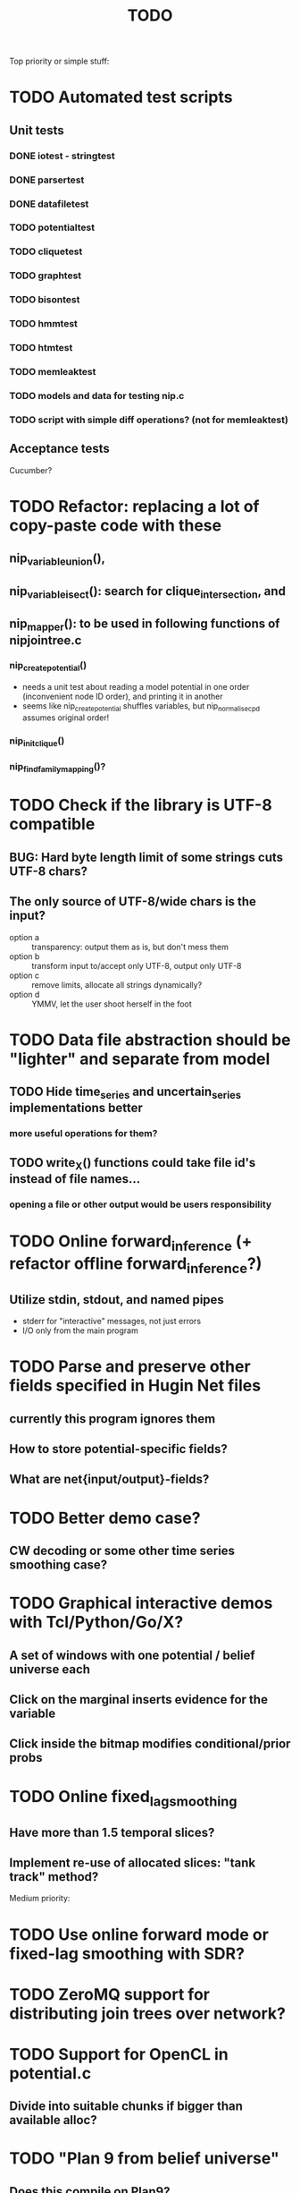 #+TITLE: TODO

Top priority or simple stuff:
* TODO Automated test scripts
** Unit tests
*** DONE iotest - stringtest
*** DONE parsertest
*** DONE datafiletest
*** TODO potentialtest
*** TODO cliquetest
*** TODO graphtest
*** TODO bisontest
*** TODO hmmtest
*** TODO htmtest
*** TODO memleaktest
*** TODO models and data for testing nip.c
*** TODO script with simple diff operations? (not for memleaktest)

** Acceptance tests
Cucumber?


* TODO Refactor: replacing a lot of copy-paste code with these
** nip_variable_union(), 
** nip_variable_isect(): search for clique_intersection, and
** nip_mapper(): to be used in following functions of nipjointree.c
*** nip_create_potential()
- needs a unit test about reading a model potential in one order (inconvenient node ID order), and
  printing it in another
- seems like nip_create_potential shuffles variables, but nip_normalise_cpd assumes original order!
*** nip_init_clique()
*** nip_find_family_mapping()?


* TODO Check if the library is UTF-8 compatible
** BUG: Hard byte length limit of some strings cuts UTF-8 chars?
** The only source of UTF-8/wide chars is the input?
- option a :: transparency: output them as is, but don't mess them
- option b :: transform input to/accept only UTF-8, output only UTF-8
- option c :: remove limits, allocate all strings dynamically?
- option d :: YMMV, let the user shoot herself in the foot


* TODO Data file abstraction should be "lighter" and separate from model
** TODO Hide time_series and uncertain_series implementations better
*** more useful operations for them?
** TODO write_X() functions could take file id's instead of file names...
*** opening a file or other output would be users responsibility


* TODO Online forward_inference (+ refactor offline forward_inference?)
** Utilize stdin, stdout, and named pipes
- stderr for "interactive" messages, not just errors
- I/O only from the main program


* TODO Parse and preserve other fields specified in Hugin Net files 
** currently this program ignores them
** How to store potential-specific fields?
** What are net{input/output}-fields?

* TODO Better demo case?
** CW decoding or some other time series smoothing case?
* TODO Graphical interactive demos with Tcl/Python/Go/X?
** A set of windows with one potential / belief universe each
** Click on the marginal inserts evidence for the variable
** Click inside the bitmap modifies conditional/prior probs

* TODO Online fixed_lag_smoothing
** Have more than 1.5 temporal slices?
** Implement re-use of allocated slices: "tank track" method?

Medium priority:
* TODO Use online forward mode or fixed-lag smoothing with SDR?
* TODO ZeroMQ support for distributing join trees over network?
* TODO Support for OpenCL in potential.c
** Divide into suitable chunks if bigger than available alloc?
* TODO "Plan 9 from belief universe"
** Does this compile on Plan9?

* TODO Required functionality: double nip_potential_mass(nip_potential p)
** used in nip_clique_mass and nip_neg_sepset_mass

* TODO Separate nip_potential_list from nipjointree ?
* TODO Refactor nip.c and jointree.c
** functions that want collections of all variables and sepsets as parameters

* TODO Figure out and test how nip_gather_joint_probability() works
** probably has several errors in it
  

Lesser priority or science:
* TODO clique.c could hide potential.c completely?
** timeslice sepsets could be handled in clique.c

* TODO Printing potential tables should be contained in potential.c
** Problem: how to include comments about parent variable values?
** Solution: do the stuff in clique.c..?

* TODO Architecture support for various BN file parsers:
** Hugin Expert Net files
** XMLBIF http://www.cs.cmu.edu/~fgcozman/Research/InterchangeFormat/
** XBN?
** JSON?
* TODO Hugin Net parser should use a struct instead of global variables!

* TODO Tiny addition to huginnet.y: 
** potentialDeclaration without data (uniform potential) AND parents. 
** Copy-paste the similar thing currently made for priors?

* TODO BUG: net parser segfaults if <symbols> is an empty list:
** "potential( A | ) { }" - it should report an error and quit

* TODO print_model
** writes an input file for graphviz/dot for automated visualization?

* TODO "Viterbi" algorithm for the ML-estimate of the latent variables
** It is a descendant of the algorithm called "max-product" or "max-sum"
** another forward-like algorithm with elements of dynamic programming
** To save huge amounts of memory, could the process use some kind of "timeslice sepsets" for encoding the progress throughout time?
** It has to have the backtracking ability...

* TODO Leave-one-out program based on em_test and inftest...
** DONE loo_prediction_test (later named util/nipbenchmark)
** DONE for each time series: predict the values of a given variable given a model learned from other series and given data about the other variables
** TODO testing

* TODO BUG: some DBN models work, equivalent static ones don't... WHY?
** Does this happen only on MRF-like models? Is it because of bad triangulation?
** Should use_priors() be used automatically by reset_model() ?
** Is the condition for entering priors really correct ?
** Make sure priors get multiplied into the model only once!
*** previously they were treated like evidence and this wasn't a problem

* TODO Program for computing conditional likelihoods: likelihood.c
** DONE command line parameters:
*** "foo.net", the model
*** "bar.txt", the data
*** "D E F", at least one variable!
** DONE output: the likelihood value "p (d e f | a b c)"
** TODO the same for DBN models???

* TODO Use separate structure for the first time step (or not?)
** How to create the graph for it automatically?
** How to use the new piece for inference in the first step?

* TODO Implement some sort of structural learning algorithm?
** NIP_potential_parents = "P1 P2 P3"; ?
** There is a static set of edges and defined set of possible additional edges in a graph
** The graph has to be stored in the nip struct ?
*** nip struct       <=> net file
*** variable struct  <=> node() definition
*** potential struct <=> potential() definition???
** What about graphs without any static edges?
*** Net file without any potential() definitions? (or only priors)
*** nip struct == a set of graphs and their clique trees?

* TODO Get rid of copy-paste stuff in inference procedures... but how?

* TODO Particle filtering by having a sibling class for potential arrays?
** representing distribution as a collection of samples instead of a probability table
** automatic compatibility in multiplying potentials of different type?
* TODO Parametric continuous distributions by having a sibling class for potential arrays?
** representing distribution in terms of parameters instead of a probability table
** automatic compatibility in multiplying potentials of different type?

* TODO Spectral clustering vs EM?


Done:
* DONE Make it a library
** DONE decide on a minimal set of standards
- C99 and POSIX.1-2001
  : __STDC_VERSION__ = 199901L
  : _POSIX_VERSION = 200112L
- Requires GNU Bison for parser generation
- Minimal Makefile without funny extensions?
  - CC: the C compiler program
  - CFLAGS: flags to pass to the C compiler
  - LDFLAGS: flags to pass to the linker (via the C compiler)
  - LDLIBS: libraries to pass to the linker
  - User is left with overriding them as appropriate

** DONE consider ABI vs. future development
Some parts of the library are likely to change soon

** DONE makefile rules for static library

** DONE makefile rules for a shared library

** DONE CMake ?
CMake and especially Automake would be overengineering and risk portability.

** DONE single header file instead of nip*.h [not]
This raises suspicions of 
- baklava code :: a stack of too thin layers, or
- lasagne code :: a nice set of layers but monolithic / impossible to change
More recommendations for headers:
- Included in some order:
  - matching local header, like x.c includes x.h
  - standard headers, like <stdio.h>
  - other local nip headers, like "niperrorhandler.h"
- No includes in include files, and
- Get rid of the ifdef wrappers? Compiler will warn when something is wrong.
This is fine. Each of the layers do have a purpose.
* DONE Document the code structure
** Convert comments to Doxygen format
** UML "class" diagram
Doxygen generates fancy graphs for explaining dependencies.
** Call graph
- Static and context-insensitive (the simple case).
- Doxygen?
* DONE Publish the code
** http://www.nature.com/news/2010/101013/full/467753a.html doi:10.1038/467753a
** DL: 15.6.2012

* DONE Decide licencing
** http://wiki.ics.tkk.fi/OpenLicensingOfScientificMaterial
** http://www.gnu.org/software/bison/manual/bison.html#Conditions
** http://www.gnu.org/licenses/old-licenses/gpl-2.0.txt
** Add license note to source code:
    NIP - Dynamic Bayesian Network library
    Copyright (C) 2012  Janne Toivola

    This program is free software; you can redistribute it and/or modify
    it under the terms of the GNU General Public License as published by
    the Free Software Foundation; either version 2 of the License, or
    (at your option) any later version.

    This program is distributed in the hope that it will be useful,
    but WITHOUT ANY WARRANTY; without even the implied warranty of
    MERCHANTABILITY or FITNESS FOR A PARTICULAR PURPOSE.  See the
    GNU General Public License for more details.

    You should have received a copy of the GNU General Public License along
    with this program; if not, see <http://www.gnu.org/licenses/>.

* DONE Use Git instead of CVS

* DONE Replace nip_clean_heap_item with general user-defined functionality
** int nip_search_heap_item(...)
** int nip_get_heap_item(nip_heap h, int i, void** content)
** nip_error_code nip_set_heap_item(nip_heap h, int i, void* elem, int size)
** revise build_min_heap

* DONE Refactor Heap, Graph, and cls2clq
** Heap should not depend on Graph: reform Heap
** Some graph operations need to be reconsidered: e.g. add_variable
** cls2clq.h -> niplists.h + nipgraph.h

* DONE Solve circular dependency between Heap and clique!
** heap.h uses clique.h, which does not depend on heap.h itself!

* DONE Refactor the list implementations
** potentialList needs to be "hidden" better?
** still massive amounts of copy-paste stuff... let it be?
** Next time: make a general void* list or use C++

* DONE Bug: evidence about variables without parents cancels the prior
** Solved: Priors should not be entered as if they were evidence

* DONE A more dynamic Graph, allocated size vs. number of added nodes

* DONE Check what potential and sepset do when dimensionality == 0
** inverse_mapping can't be called when dimensionality == 0
** p->size_of_data becomes 1 and the single number represents total sum

* DONE Define enumeration types instead of a set of separate defines
** typedef enum nip_direction_type {backward, forward} nip_direction;
** typedef enum nip_error_code_enum { NO_ERROR = 0, ...} nip_error_code;
** use nip_error_code instead of int

* DONE Consistent conventions in naming functions, variables, and data structures?
** DONE make the naming conventions uniform, e.g. state_names instead of statenames or stateNames
** DONE prefix everything with "nip" to simulate namespace
This is also known as "Smurf naming convention"
** DONE errorhandler.h -> niperrorhandler.h
** DONE lists.h -> niplists.h
** DONE fileio.h -> nipstring.h
** DONE variable.h -> nipvariable.h
** DONE potential.h -> nippotential.h
** DONE clique.h -> nipjointree.h
** DONE Heap.h -> nipheap.h
** DONE Graph.h -> nipgraph.h
** DONE parser.h -> nipparsers.h ?
** DONE nip.h ok, but needs nip->nip_model etc.
** DONE convert -> nipconvert
** DONE em_test -> niptrain
** DONE gen_test -> nipsample
** DONE inftest -> nipinference
** DONE joint_test -> nipjoint
** DONE likelihood -> niplikelihood
** DONE map -> nipmap
** DONE loo_prediction_test -> nipbenchmark

* DONE AN OLD PROBLEM:
  The time slice concept features some major difficulties because the
  actual calculations are done in the join tree instead of the graph. The
  program should be able to figure out how the join tree repeats itself and
  store some kind of sepsets between the time slices... Note that there can
  be only one sepset between two adjacent time slices, because the join
  tree can't have loops. This implies that the variables, which have links
  to the variables in the next time slice, should be found in the
  same clique.
** It seems that Mr. Murphy has a solution: 
*** additional moralization of "interface" variables to include them in a single clique.


* Original huomioita.txt
Sekalaisia huomioita:

** voisi olla järkevää yhdistää myös moralisaatio find_cliquesiin
** pitäisikö tässä heappikin tehdä. lienee järkevintä.
** Variable.c:n new_variable näyttää työläältä
*** id tuntuu konseptina hankalalta, equal-vertailu kosahtaa NULLiin ja pointteri tekee saman (ellei sitten haluta muuttujille järjestystä... sen saisi Graphista. Tähän oli joku syy...)

** Myös Graph nähtävästi ei-pointteri. Mieti korjaus kun ei väsytä.
** potential copy_potential näyttää NULL-robustilta
  
** Potentiaalin choose_indices-funktiota kutsutaan jokaiselle potentiaalin alkiolle eli monta kertaa. Saattaisi olla tehokkaampaa tehdä ensiksi jonkinlainen "maski" ja käyttää sitä _ehkä_ tehokkaampana keinona valita indeksit. 
*** -> ehkä kakkosversioon

** 16.1.2004 (Janne, Mikko)
*** Taulukoita ei voi esitellä ilmoittamatta kokoa, eli tyyliin "int i[]" (pitää olla "int *i"). Taulukkoa ei myöskään voi esitellä tyyliin "int[] i" (tämä on javaa).
*** Variable on nyt osoitintyyppi. Tarvittavat muutokset on periaatteessa tehty.

** 22.1.2004 (Mikko)
*** Ovatko Graphin moralise-funktion parametrit järkevät? Pitääkö sille tosiaan antaa kopio alkuperäisestä verkosta. Eikö se voisi itse tehdä verkosta kopion ja palauttaa sen? Ehkä oli joku syy, miksi ei tehdä näin. Oliko?

** 23.2.2004 (Janne, Mikko)
*** Alettiin ihmettelemään Bison-systeemeitä. Teemme seuraavaksi parserin, jolla saadaan malleja ja niiden parametreja luettua tiedostosta. Tällöin pääsemme ehkä jopa testaamaan tuotoksia...

** 16.3.2004 (Janne)
*** Parserin määritteleminen ei ole aivan triviaalia. 
**** On hieman muokattava mm. Variable-juttuja s.e. muuttujille voi asettaa tilojen nimet ja muut parametrit helposti. 
**** Parseriin tulee tietorakenteet, joihin tiedoston mukaisia muuttujia/nodeja tulee... Verkon, riippuvuuksien ja taulukoiden parsettaminen vaikuttaa erityisen ikävältä. Tutkitaan...

** 24.5.2004 (Janne)
*** Clique.c:ssä on nyt funktio create_Potential(...), jonka avulla voi luoda ohjelmalle kelpaavan potentiaalin minkä tahansa muuttujajärjestyksen mukaan järjestetystä taulukosta. Tämä on tarpeen, koska Huginin tiedostoformaatissa esim. potentiaalin P(C | BD) "vähiten merkitsevä" muuttuja on C, mutta ohjelmassamme oletetaan, että järjestys on esim. BCD.

** 26.5.2004
*** Tarttis keksiä mihin muuttujia (Variable), klikkejä (Clique) ja sepsettejä (Sepset) tallennetaan! Eli miten koodiamme hyväksi käyttävä ohjelma pääsee käsiksi mihinkään ja miten parseri antaa tuotoksensa ulkomaailman nähtäväksi?

** 27.5.2004 (Mikko)
*** Mikä ajatus on Variable.c:n funktiossa int variable_statenames(Variable v, char **states) ? Tuo ei näytä kovin paljon tekevän...

** 2.6.2004 (Janne)
*** variable_statenames() mahdollistaa takin kääntämisen, jos joskus vaikka vaihdettaisiin muistinvarausstrategiaa. Nyt taulukoita ei kopioida, mutta vaarana on käytössä olevan muistin vapauttaminen tai uudelleen käyttäminen merkkijonojen osalta.
*** Mitäs mitäs... Meillä ei muuten taida olla semmoista kuin "GLOBAL RETRACTION", vaikka jonkunlaiset valmiudet onkin. Tämä vain tarkoittaa sitä, että mikään ei saisi olla mahdotonta l. todennäköisyydeltään nollaa kun dataa syötetään sisään.

** 8.6.2004 (Janne)
*** No voi hevon kettu. Ei sitten voinut Huginin net-tiedoston esittelyssä kertoa kaikkia likaisia yksityiskohtia... Menee parseri pikkuisen remonttiin, mutta onneksi tehtiin Bisonilla.

** 11.6.2004 (Janne ja Mikko)
*** Klikeillä ei taida olla sepsettejä. Ei nimittäin etene distribute_evidence mihinkään. Nyt viikonloppua viettämään.

** 17.6.2004 (Janne ja Mikko)
*** Melko monimutkainen Huginilla tehty verkko onnistutaan laskemaan oikein, JOS riippumattomien muuttujien jakaumaa ei yritetä asettaa .net -tiedoston potentiaaleilla. Tasajakauma (1 1 ... 1) siis toimii mutta muunlainen näköjään ei. Miten tällaiset tilanteet pitäisi hoitaa? enter_evidence ?

** 21.6.2004 (Janne ja Mikko)
*** enter_evidencen käyttö riippumattomien muuttujien todennäköisyyksien initialisoinnissa toimii. Täytynee vielä tarkistaa, mitä sellaista oleellista eroa initialisen ja enter_evidencen välillä on, joka aiheuttaa virheellisiä tuloksia ensin mainitun kanssa. Toki Variablen likelihood pitää alustaa, mutta sen alustamattomuus ei liene syyllinen esimerkkitapauksen vääriin tuloksiin.

** 9.7.2004 (Janne ja Mikko)
*** Jouduttiin menemään muutoksissa takaisinpäin kolmisen tuntia. Yritettiin pikaisesti integroida "Clique unmark" collect_evidenceen, distribute_evidenceen yms. Kone meni rikki, minkä takia paluu vanhaan. Täytyy tehdä loman jälkeen paremmin.

** 3.8.2004 (Mikko)
*** Ajateltiin eilen, että ei kannata vielä yhdistää "Clique unmark" -hommaa, koska koko ohjelman rakenne on vähän hakusessa. Jonkinlainen "nip"-rakenne olisi kai hyvä olla. Mutta mitä seuraavaksi?

** 5.8.2004 (Janne ja Mikko)
*** Mietitään, minkälaisia rakenneuudistuksia tehdään. Parasta olisi, jos homma saataisiin yksisuuntaiseksi, eli uusi "nip"-systeemi tulee vanhan päälle.
*** nip.c:hen joku "parse_model" tms. joka käynnistää parserin ja kopioi muuttujalistan ja klikkitaulukon (ainakin) malliin. Palauttaa mallin.

